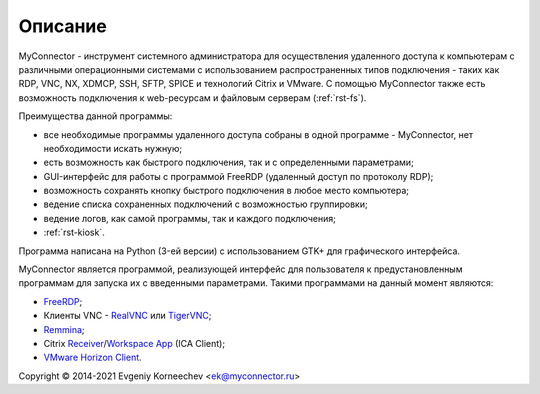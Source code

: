 .. MyConnector
.. Copyright (C) 2014-2021 Evgeniy Korneechev <ek@myconnector.ru>

.. This program is free software; you can redistribute it and/or
.. modify it under the terms of the version 2 of the GNU General
.. Public License as published by the Free Software Foundation.

.. This program is distributed in the hope that it will be useful,
.. but WITHOUT ANY WARRANTY; without even the implied warranty of
.. MERCHANTABILITY or FITNESS FOR A PARTICULAR PURPOSE.  See the
.. GNU General Public License for more details.

.. You should have received a copy of the GNU General Public License
.. along with this program. If not, see http://www.gnu.org/licenses/.

.. |copy| unicode:: 0xA9
.. |name| replace:: MyConnector

.. _FreeRDP: https://www.freerdp.com/
.. _RealVNC: https://www.realvnc.com/
.. _TigerVNC: https://tigervnc.org/
.. _Remmina: https://remmina.org/
.. _Receiver: https://www.citrix.com/downloads/citrix-receiver/linux/
.. _`Workspace App`: https://www.citrix.com/downloads/workspace-app/linux/
.. _`VMware Horizon Client`: https://my.vmware.com/web/vmware/downloads/details?downloadGroup=CART21FQ3_LIN64_550&productId=863

Описание
========

|name| - инструмент системного администратора для осуществления удаленного доступа к компьютерам с различными операционными системами с использованием распространенных типов подключения - таких как RDP, VNC, NX, XDMCP, SSH, SFTP, SPICE и технологий Citrix и VMware. C помощью |name| также есть возможность подключения к web-ресурсам и файловым серверам (:ref:`rst-fs`).

Преимущества данной программы:

* все необходимые программы удаленного доступа собраны в одной программе - |name|, нет необходимости искать нужную;
* есть возможность как быстрого подключения, так и с определенными параметрами;
* GUI-интерфейс для работы с программой FreeRDP (удаленный доступ по протоколу RDP);
* возможность сохранять кнопку быстрого подключения в любое место компьютера;
* ведение списка сохраненных подключений с возможностью группировки;
* ведение логов, как самой программы, так и каждого подключения;
* :ref:`rst-kiosk`.

Программа написана на Python (3-ей версии) с использованием GTK+ для графического интерфейса.

|name| является программой, реализующей интерфейс для пользователя к предустановленным программам для запуска их с введенными параметрами. Такими программами на данный момент являются:

* FreeRDP_;
* Клиенты VNC - RealVNC_ или TigerVNC_;
* Remmina_;
* Citrix Receiver_/`Workspace App`_ (ICA Client);
* `VMware Horizon Client`_.

Copyright |copy| 2014-2021 Evgeniy Korneechev <ek@myconnector.ru>
